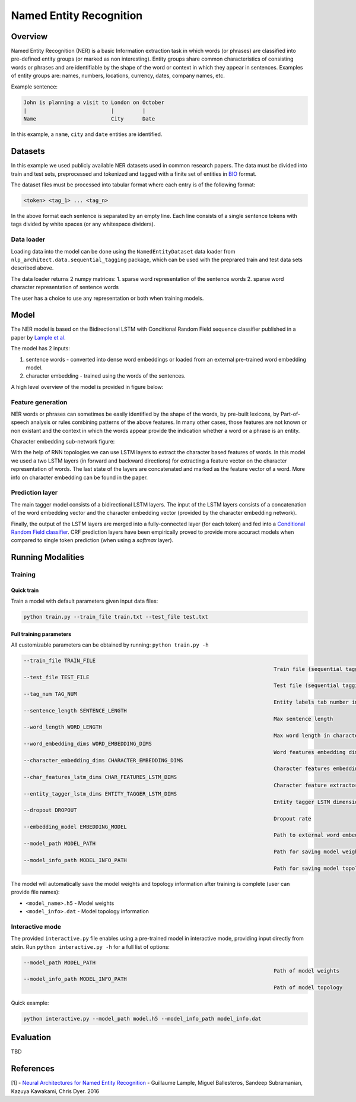 .. ---------------------------------------------------------------------------
.. Copyright 2017-2018 Intel Corporation
..
.. Licensed under the Apache License, Version 2.0 (the "License");
.. you may not use this file except in compliance with the License.
.. You may obtain a copy of the License at
..
..      http://www.apache.org/licenses/LICENSE-2.0
..
.. Unless required by applicable law or agreed to in writing, software
.. distributed under the License is distributed on an "AS IS" BASIS,
.. WITHOUT WARRANTIES OR CONDITIONS OF ANY KIND, either express or implied.
.. See the License for the specific language governing permissions and
.. limitations under the License.
.. ---------------------------------------------------------------------------

Named Entity Recognition
########################

Overview
========

Named Entity Recognition (NER) is a basic Information extraction task in which words (or phrases) are classified into pre-defined entity groups (or marked as non interesting). Entity groups share common characteristics of consisting words or phrases and are identifiable by the shape of the word or context in which they appear in sentences. Examples of entity groups are: names, numbers, locations, currency, dates, company names, etc.

Example sentence:

.. code:: bash

	John is planning a visit to London on October
	|                           |         |
	Name                        City      Date

In this example, a ``name``, ``city`` and ``date`` entities are identified.

Datasets
========

In this example we used publicly available NER datasets used in common research papers.
The data must be divided into train and test sets, preprocessed and tokenized and tagged with a finite set of entities in BIO_ format.

The dataset files must be processed into tabular format where each entry is of the following format:

.. code:: bash

	<token> <tag_1> ... <tag_n>

In the above format each sentence is separated by an empty line. Each line consists of a single sentence tokens with tags divided by white spaces (or any whitespace dividers).

Data loader
-----------

Loading data into the model can be done using the ``NamedEntityDataset`` data loader from ``nlp_architect.data.sequential_tagging`` package, which can be used with the preprared train and test data sets described above.

The data loader returns 2 numpy matrices:
1. sparse word representation of the sentence words
2. sparse word character representation of sentence words

The user has a choice to use any representation or both when training models.

Model
=====

The NER model is based on the Bidirectional LSTM with Conditional Random Field sequence classifier published in a paper by `Lample et al.`_

The model has 2 inputs:

1. sentence words - converted into dense word embeddings or loaded from an external pre-trained word embedding model.
2. character embedding - trained using the words of the sentences.

A high level overview of the model is provided in figure below:

.. image:: assets/ner_crf_model.png

Feature generation
------------------

NER words or phrases can sometimes be easily identified by the shape of the words, by pre-built lexicons, by Part-of-speech analysis or rules combining patterns of the above features. In many other cases, those features are not known or non existant and the context in which the words appear provide the indication whether a word or a phrase is an entity.

Character embedding sub-network figure:

.. image:: assets/char_embedding.png

With the help of RNN topologies we can use LSTM layers to extract the character based features of words. In this model we used a two LSTM layers (in forward and backward directions) for extracting a feature vector on the character representation of words. The last state of the layers are concatenated and marked as the feature vector of a word. More info on character embedding can be found in the paper.

Prediction layer
----------------

The main tagger model consists of a bidirectional LSTM layers. The input of the LSTM layers consists of a concatenation of the word embedding vector and the character embedding vector (provided by the character embedding network).

Finally, the output of the LSTM layers are merged into a fully-connected layer (for each token) and fed into a `Conditional Random Field classifier`_. CRF prediction layers have been empirically proved to provide more accuract models when compared to single token prediction (when using a `softmax` layer).


Running Modalities
==================

Training
--------
Quick train
^^^^^^^^^^^
Train a model with default parameters given input data files:

.. code:: python

	python train.py --train_file train.txt --test_file test.txt

Full training parameters
^^^^^^^^^^^^^^^^^^^^^^^^^^^
All customizable parameters can be obtained by running: ``python train.py -h``

.. code:: bash

		--train_file TRAIN_FILE
												Train file (sequential tagging dataset format)
		--test_file TEST_FILE
												Test file (sequential tagging dataset format)
		--tag_num TAG_NUM
												Entity labels tab number in train/test files
		--sentence_length SENTENCE_LENGTH
												Max sentence length
		--word_length WORD_LENGTH
												Max word length in characters
		--word_embedding_dims WORD_EMBEDDING_DIMS
												Word features embedding dimension size
		--character_embedding_dims CHARACTER_EMBEDDING_DIMS
												Character features embedding dimension size
		--char_features_lstm_dims CHAR_FEATURES_LSTM_DIMS
												Character feature extractor LSTM dimension size
		--entity_tagger_lstm_dims ENTITY_TAGGER_LSTM_DIMS
												Entity tagger LSTM dimension size
		--dropout DROPOUT
												Dropout rate
		--embedding_model EMBEDDING_MODEL
												Path to external word embedding model file
		--model_path MODEL_PATH
												Path for saving model weights
		--model_info_path MODEL_INFO_PATH
												Path for saving model topology

The model will automatically save the model weights and topology information after training is complete (user can provide file names):

* ``<model_name>.h5`` - Model weights
* ``<model_info>.dat`` - Model topology information

Interactive mode
----------------

The provided ``interactive.py`` file enables using a pre-trained model in interactive mode, providing input directly from stdin.
Run ``python interactive.py -h`` for a full list of options:

.. code:: bash

		--model_path MODEL_PATH
												Path of model weights
		--model_info_path MODEL_INFO_PATH
												Path of model topology

Quick example:

.. code:: python

	python interactive.py --model_path model.h5 --model_info_path model_info.dat


Evaluation
==========
TBD


References
==========

[1] - `Neural Architectures for Named Entity Recognition`_ - Guillaume Lample, Miguel Ballesteros, Sandeep Subramanian, Kazuya Kawakami, Chris Dyer. 2016


.. _BIO: https://en.wikipedia.org/wiki/Inside%E2%80%93outside%E2%80%93beginning_(tagging)
.. _`Lample et al.`: https://arxiv.org/abs/1603.01360
.. _`Neural Architectures for Named Entity Recognition`: https://arxiv.org/abs/1603.01360
.. _`Conditional Random Field classifier`: https://en.wikipedia.org/wiki/Conditional_random_field
